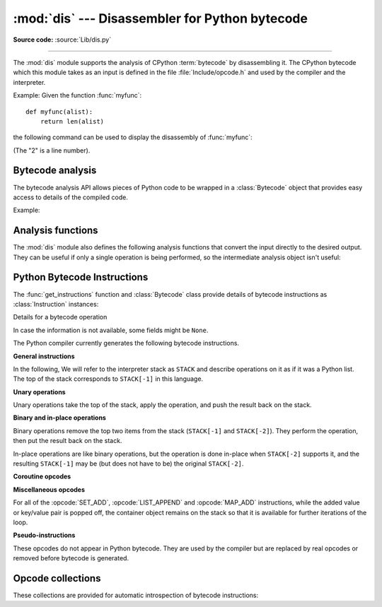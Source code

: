 :mod:`dis` --- Disassembler for Python bytecode
===============================================

.. module:: dis
   :synopsis: Disassembler for Python bytecode.

**Source code:** :source:`Lib/dis.py`

.. testsetup::

   import dis
   def myfunc(alist):
       return len(alist)

--------------

The :mod:`dis` module supports the analysis of CPython :term:`bytecode` by
disassembling it. The CPython bytecode which this module takes as an input is
defined in the file :file:`Include/opcode.h` and used by the compiler and the
interpreter.

.. impl-detail::

   Bytecode is an implementation detail of the CPython interpreter.  No
   guarantees are made that bytecode will not be added, removed, or changed
   between versions of Python.  Use of this module should not be considered to
   work across Python VMs or Python releases.

   .. versionchanged:: 3.6
      Use 2 bytes for each instruction. Previously the number of bytes varied
      by instruction.

   .. versionchanged:: 3.10
      The argument of jump, exception handling and loop instructions is now
      the instruction offset rather than the byte offset.

   .. versionchanged:: 3.11
      Some instructions are accompanied by one or more inline cache entries,
      which take the form of :opcode:`CACHE` instructions. These instructions
      are hidden by default, but can be shown by passing ``show_caches=True`` to
      any :mod:`dis` utility. Furthermore, the interpreter now adapts the
      bytecode to specialize it for different runtime conditions. The
      adaptive bytecode can be shown by passing ``adaptive=True``.


Example: Given the function :func:`myfunc`::

   def myfunc(alist):
       return len(alist)

the following command can be used to display the disassembly of
:func:`myfunc`:

.. doctest::

   >>> dis.dis(myfunc)
     2           0 RESUME                   0
   <BLANKLINE>
     3           2 LOAD_GLOBAL              1 (NULL + len)
                12 LOAD_FAST                0 (alist)
                14 CALL                     1
                22 RETURN_VALUE

(The "2" is a line number).

Bytecode analysis
-----------------

.. versionadded:: 3.4

The bytecode analysis API allows pieces of Python code to be wrapped in a
:class:`Bytecode` object that provides easy access to details of the compiled
code.

.. class:: Bytecode(x, *, first_line=None, current_offset=None,\
                    show_caches=False, adaptive=False)

   Analyse the bytecode corresponding to a function, generator, asynchronous
   generator, coroutine, method, string of source code, or a code object (as
   returned by :func:`compile`).

   This is a convenience wrapper around many of the functions listed below, most
   notably :func:`get_instructions`, as iterating over a :class:`Bytecode`
   instance yields the bytecode operations as :class:`Instruction` instances.

   If *first_line* is not ``None``, it indicates the line number that should be
   reported for the first source line in the disassembled code.  Otherwise, the
   source line information (if any) is taken directly from the disassembled code
   object.

   If *current_offset* is not ``None``, it refers to an instruction offset in the
   disassembled code. Setting this means :meth:`.dis` will display a "current
   instruction" marker against the specified opcode.

   If *show_caches* is ``True``, :meth:`.dis` will display inline cache
   entries used by the interpreter to specialize the bytecode.

   If *adaptive* is ``True``, :meth:`.dis` will display specialized bytecode
   that may be different from the original bytecode.

   .. classmethod:: from_traceback(tb, *, show_caches=False)

      Construct a :class:`Bytecode` instance from the given traceback, setting
      *current_offset* to the instruction responsible for the exception.

   .. data:: codeobj

      The compiled code object.

   .. data:: first_line

      The first source line of the code object (if available)

   .. method:: dis()

      Return a formatted view of the bytecode operations (the same as printed by
      :func:`dis.dis`, but returned as a multi-line string).

   .. method:: info()

      Return a formatted multi-line string with detailed information about the
      code object, like :func:`code_info`.

   .. versionchanged:: 3.7
      This can now handle coroutine and asynchronous generator objects.

   .. versionchanged:: 3.11
      Added the *show_caches* and *adaptive* parameters.

Example:

.. doctest::

    >>> bytecode = dis.Bytecode(myfunc)
    >>> for instr in bytecode:
    ...     print(instr.opname)
    ...
    RESUME
    LOAD_GLOBAL
    LOAD_FAST
    CALL
    RETURN_VALUE


Analysis functions
------------------

The :mod:`dis` module also defines the following analysis functions that convert
the input directly to the desired output. They can be useful if only a single
operation is being performed, so the intermediate analysis object isn't useful:

.. function:: code_info(x)

   Return a formatted multi-line string with detailed code object information
   for the supplied function, generator, asynchronous generator, coroutine,
   method, source code string or code object.

   Note that the exact contents of code info strings are highly implementation
   dependent and they may change arbitrarily across Python VMs or Python
   releases.

   .. versionadded:: 3.2

   .. versionchanged:: 3.7
      This can now handle coroutine and asynchronous generator objects.


.. function:: show_code(x, *, file=None)

   Print detailed code object information for the supplied function, method,
   source code string or code object to *file* (or ``sys.stdout`` if *file*
   is not specified).

   This is a convenient shorthand for ``print(code_info(x), file=file)``,
   intended for interactive exploration at the interpreter prompt.

   .. versionadded:: 3.2

   .. versionchanged:: 3.4
      Added *file* parameter.


.. function:: dis(x=None, *, file=None, depth=None, show_caches=False, adaptive=False)

   Disassemble the *x* object.  *x* can denote either a module, a class, a
   method, a function, a generator, an asynchronous generator, a coroutine,
   a code object, a string of source code or a byte sequence of raw bytecode.
   For a module, it disassembles all functions. For a class, it disassembles
   all methods (including class and static methods). For a code object or
   sequence of raw bytecode, it prints one line per bytecode instruction.
   It also recursively disassembles nested code objects. These can include
   generator expressions, nested functions, the bodies of nested classes,
   and the code objects used for :ref:`annotation scopes <annotation-scopes>`.
   Strings are first compiled to code objects with the :func:`compile`
   built-in function before being disassembled.  If no object is provided, this
   function disassembles the last traceback.

   The disassembly is written as text to the supplied *file* argument if
   provided and to ``sys.stdout`` otherwise.

   The maximal depth of recursion is limited by *depth* unless it is ``None``.
   ``depth=0`` means no recursion.

   If *show_caches* is ``True``, this function will display inline cache
   entries used by the interpreter to specialize the bytecode.

   If *adaptive* is ``True``, this function will display specialized bytecode
   that may be different from the original bytecode.

   .. versionchanged:: 3.4
      Added *file* parameter.

   .. versionchanged:: 3.7
      Implemented recursive disassembling and added *depth* parameter.

   .. versionchanged:: 3.7
      This can now handle coroutine and asynchronous generator objects.

   .. versionchanged:: 3.11
      Added the *show_caches* and *adaptive* parameters.


.. function:: distb(tb=None, *, file=None, show_caches=False, adaptive=False)

   Disassemble the top-of-stack function of a traceback, using the last
   traceback if none was passed.  The instruction causing the exception is
   indicated.

   The disassembly is written as text to the supplied *file* argument if
   provided and to ``sys.stdout`` otherwise.

   .. versionchanged:: 3.4
      Added *file* parameter.

   .. versionchanged:: 3.11
      Added the *show_caches* and *adaptive* parameters.


.. function:: disassemble(code, lasti=-1, *, file=None, show_caches=False, adaptive=False)
              disco(code, lasti=-1, *, file=None, show_caches=False, adaptive=False)

   Disassemble a code object, indicating the last instruction if *lasti* was
   provided.  The output is divided in the following columns:

   #. the line number, for the first instruction of each line
   #. the current instruction, indicated as ``-->``,
   #. a labelled instruction, indicated with ``>>``,
   #. the address of the instruction,
   #. the operation code name,
   #. operation parameters, and
   #. interpretation of the parameters in parentheses.

   The parameter interpretation recognizes local and global variable names,
   constant values, branch targets, and compare operators.

   The disassembly is written as text to the supplied *file* argument if
   provided and to ``sys.stdout`` otherwise.

   .. versionchanged:: 3.4
      Added *file* parameter.

   .. versionchanged:: 3.11
      Added the *show_caches* and *adaptive* parameters.


.. function:: get_instructions(x, *, first_line=None, show_caches=False, adaptive=False)

   Return an iterator over the instructions in the supplied function, method,
   source code string or code object.

   The iterator generates a series of :class:`Instruction` named tuples giving
   the details of each operation in the supplied code.

   If *first_line* is not ``None``, it indicates the line number that should be
   reported for the first source line in the disassembled code.  Otherwise, the
   source line information (if any) is taken directly from the disassembled code
   object.

   The *show_caches* and *adaptive* parameters work as they do in :func:`dis`.

   .. versionadded:: 3.4

   .. versionchanged:: 3.11
      Added the *show_caches* and *adaptive* parameters.


.. function:: findlinestarts(code)

   This generator function uses the ``co_lines`` method
   of the code object *code* to find the offsets which are starts of
   lines in the source code.  They are generated as ``(offset, lineno)`` pairs.

   .. versionchanged:: 3.6
      Line numbers can be decreasing. Before, they were always increasing.

   .. versionchanged:: 3.10
      The :pep:`626` ``co_lines`` method is used instead of the ``co_firstlineno``
      and ``co_lnotab`` attributes of the code object.


.. function:: findlabels(code)

   Detect all offsets in the raw compiled bytecode string *code* which are jump targets, and
   return a list of these offsets.


.. function:: stack_effect(opcode, oparg=None, *, jump=None)

   Compute the stack effect of *opcode* with argument *oparg*.

   If the code has a jump target and *jump* is ``True``, :func:`~stack_effect`
   will return the stack effect of jumping.  If *jump* is ``False``,
   it will return the stack effect of not jumping. And if *jump* is
   ``None`` (default), it will return the maximal stack effect of both cases.

   .. versionadded:: 3.4

   .. versionchanged:: 3.8
      Added *jump* parameter.

   .. versionchanged:: 3.13
      If ``oparg`` is omitted (or ``None``), the stack effect is now returned
      for ``oparg=0``. Previously this was an error for opcodes that use their
      arg. It is also no longer an error to pass an integer ``oparg`` when
      the ``opcode`` does not use it; the ``oparg`` in this case is ignored.


.. _bytecodes:

Python Bytecode Instructions
----------------------------

The :func:`get_instructions` function and :class:`Bytecode` class provide
details of bytecode instructions as :class:`Instruction` instances:

.. class:: Instruction

   Details for a bytecode operation

   .. data:: opcode

      numeric code for operation, corresponding to the opcode values listed
      below and the bytecode values in the :ref:`opcode_collections`.


   .. data:: opname

      human readable name for operation


   .. data:: baseopcode

      numeric code for the base operation if operation is specialized;
      otherwise equal to :data:`opcode`


   .. data:: baseopname

      human readable name for the base operation if operation is specialized;
      otherwise equal to :data:`opname`


   .. data:: arg

      numeric argument to operation (if any), otherwise ``None``

   .. data:: oparg

      alias for :data:`arg`

   .. data:: argval

      resolved arg value (if any), otherwise ``None``


   .. data:: argrepr

      human readable description of operation argument (if any),
      otherwise an empty string.


   .. data:: offset

      start index of operation within bytecode sequence


   .. data:: start_offset

      start index of operation within bytecode sequence, including prefixed
      ``EXTENDED_ARG`` operations if present; otherwise equal to :data:`offset`


   .. data:: cache_offset

      start index of the cache entries following the operation


   .. data:: end_offset

      end index of the cache entries following the operation


   .. data:: starts_line

      line started by this opcode (if any), otherwise ``None``


   .. data:: is_jump_target

      ``True`` if other code jumps to here, otherwise ``False``


   .. data:: jump_target

      bytecode index of the jump target if this is a jump operation,
      otherwise ``None``


   .. data:: positions

      :class:`dis.Positions` object holding the
      start and end locations that are covered by this instruction.

   .. versionadded:: 3.4

   .. versionchanged:: 3.11

      Field ``positions`` is added.

   .. versionchanged:: 3.13

      Added fields ``start_offset``, ``cache_offset``, ``end_offset``,
      ``baseopname``, ``baseopcode``, ``jump_target`` and ``oparg``.


.. class:: Positions

   In case the information is not available, some fields might be ``None``.

   .. data:: lineno
   .. data:: end_lineno
   .. data:: col_offset
   .. data:: end_col_offset

   .. versionadded:: 3.11


The Python compiler currently generates the following bytecode instructions.


**General instructions**

In the following, We will refer to the interpreter stack as ``STACK`` and describe
operations on it as if it was a Python list. The top of the stack corresponds to
``STACK[-1]`` in this language.

.. opcode:: NOP

   Do nothing code.  Used as a placeholder by the bytecode optimizer, and to
   generate line tracing events.


.. opcode:: POP_TOP

   Removes the top-of-stack item::

      STACK.pop()


.. opcode:: END_FOR

   Removes the top two values from the stack.
   Equivalent to ``POP_TOP``; ``POP_TOP``.
   Used to clean up at the end of loops, hence the name.

   .. versionadded:: 3.12


.. opcode:: COPY (i)

   Push the i-th item to the top of the stack without removing it from its original
   location::

      assert i > 0
      STACK.append(STACK[-i])

   .. versionadded:: 3.11


.. opcode:: SWAP (i)

   Swap the top of the stack with the i-th element::

      STACK[-i], STACK[-1] = stack[-1], STACK[-i]

   .. versionadded:: 3.11


.. opcode:: CACHE

   Rather than being an actual instruction, this opcode is used to mark extra
   space for the interpreter to cache useful data directly in the bytecode
   itself. It is automatically hidden by all ``dis`` utilities, but can be
   viewed with ``show_caches=True``.

   Logically, this space is part of the preceding instruction. Many opcodes
   expect to be followed by an exact number of caches, and will instruct the
   interpreter to skip over them at runtime.

   Populated caches can look like arbitrary instructions, so great care should
   be taken when reading or modifying raw, adaptive bytecode containing
   quickened data.

   .. versionadded:: 3.11


**Unary operations**

Unary operations take the top of the stack, apply the operation, and push the
result back on the stack.


.. opcode:: UNARY_NEGATIVE

   Implements ``STACK[-1] = -STACK[-1]``.


.. opcode:: UNARY_NOT

   Implements ``STACK[-1] = not STACK[-1]``.

   .. versionchanged:: 3.13
      This instruction now requires an exact :class:`bool` operand.


.. opcode:: UNARY_INVERT

   Implements ``STACK[-1] = ~STACK[-1]``.


.. opcode:: GET_ITER

   Implements ``STACK[-1] = iter(STACK[-1])``.


.. opcode:: GET_YIELD_FROM_ITER

   If ``STACK[-1]`` is a :term:`generator iterator` or :term:`coroutine` object
   it is left as is.  Otherwise, implements ``STACK[-1] = iter(STACK[-1])``.

   .. versionadded:: 3.5


.. opcode:: TO_BOOL

   Implements ``STACK[-1] = bool(STACK[-1])``.

   .. versionadded:: 3.13


**Binary and in-place operations**

Binary operations remove the top two items from the stack (``STACK[-1]`` and
``STACK[-2]``). They perform the operation, then put the result back on the stack.

In-place operations are like binary operations, but the operation is done in-place
when ``STACK[-2]`` supports it, and the resulting ``STACK[-1]`` may be (but does
not have to be) the original ``STACK[-2]``.


.. opcode:: BINARY_OP (op)

   Implements the binary and in-place operators (depending on the value of
   *op*)::

      rhs = STACK.pop()
      lhs = STACK.pop()
      STACK.append(lhs op rhs)

   .. versionadded:: 3.11


.. opcode:: BINARY_SUBSCR

   Implements::

      key = STACK.pop()
      container = STACK.pop()
      STACK.append(container[index])


.. opcode:: STORE_SUBSCR

   Implements::

      key = STACK.pop()
      container = STACK.pop()
      value = STACK.pop()
      container[key] = value


.. opcode:: DELETE_SUBSCR

   Implements::

      key = STACK.pop()
      container = STACK.pop()
      del container[key]

.. opcode:: BINARY_SLICE

   Implements::

      end = STACK.pop()
      start = STACK.pop()
      container = STACK.pop()
      STACK.append(container[start:end])

   .. versionadded:: 3.12


.. opcode:: STORE_SLICE

   Implements::

      end = STACK.pop()
      start = STACK.pop()
      container = STACK.pop()
      values = STACK.pop()
      container[start:end] = value

   .. versionadded:: 3.12


**Coroutine opcodes**

.. opcode:: GET_AWAITABLE (where)

   Implements ``STACK[-1] = get_awaitable(STACK[-1])``, where ``get_awaitable(o)``
   returns ``o`` if ``o`` is a coroutine object or a generator object with
   the :data:`~inspect.CO_ITERABLE_COROUTINE` flag, or resolves
   ``o.__await__``.

    If the ``where`` operand is nonzero, it indicates where the instruction
    occurs:

    * ``1``: After a call to ``__aenter__``
    * ``2``: After a call to ``__aexit__``

   .. versionadded:: 3.5

   .. versionchanged:: 3.11
      Previously, this instruction did not have an oparg.


.. opcode:: GET_AITER

   Implements ``STACK[-1] = STACK[-1].__aiter__()``.

   .. versionadded:: 3.5
   .. versionchanged:: 3.7
      Returning awaitable objects from ``__aiter__`` is no longer
      supported.


.. opcode:: GET_ANEXT

   Implement ``STACK.append(get_awaitable(STACK[-1].__anext__()))`` to the stack.
   See ``GET_AWAITABLE`` for details about ``get_awaitable``.

   .. versionadded:: 3.5


.. opcode:: END_ASYNC_FOR

   Terminates an :keyword:`async for` loop.  Handles an exception raised
   when awaiting a next item. The stack contains the async iterable in
   ``STACK[-2]`` and the raised exception in ``STACK[-1]``. Both are popped.
   If the exception is not :exc:`StopAsyncIteration`, it is re-raised.

   .. versionadded:: 3.8

   .. versionchanged:: 3.11
      Exception representation on the stack now consist of one, not three, items.


.. opcode:: CLEANUP_THROW

   Handles an exception raised during a :meth:`~generator.throw` or
   :meth:`~generator.close` call through the current frame.  If ``STACK[-1]`` is an
   instance of :exc:`StopIteration`, pop three values from the stack and push
   its ``value`` member.  Otherwise, re-raise ``STACK[-1]``.

   .. versionadded:: 3.12


.. opcode:: BEFORE_ASYNC_WITH

   Resolves ``__aenter__`` and ``__aexit__`` from ``STACK[-1]``.
   Pushes ``__aexit__`` and result of ``__aenter__()`` to the stack::

      STACK.extend((__aexit__, __aenter__())

   .. versionadded:: 3.5



**Miscellaneous opcodes**

.. opcode:: SET_ADD (i)

   Implements::

      item = STACK.pop()
      set.add(STACK[-i], item)

   Used to implement set comprehensions.


.. opcode:: LIST_APPEND (i)

   Implements::

      item = STACK.pop()
      list.append(STACK[-i], item)

   Used to implement list comprehensions.


.. opcode:: MAP_ADD (i)

   Implements::

      value = STACK.pop()
      key = STACK.pop()
      dict.__setitem__(STACK[-i], key, value)

   Used to implement dict comprehensions.

   .. versionadded:: 3.1
   .. versionchanged:: 3.8
      Map value is ``STACK[-1]`` and map key is ``STACK[-2]``. Before, those
      were reversed.

For all of the :opcode:`SET_ADD`, :opcode:`LIST_APPEND` and :opcode:`MAP_ADD`
instructions, while the added value or key/value pair is popped off, the
container object remains on the stack so that it is available for further
iterations of the loop.


.. opcode:: RETURN_VALUE

   Returns with ``STACK[-1]`` to the caller of the function.


.. opcode:: RETURN_CONST (consti)

   Returns with ``co_consts[consti]`` to the caller of the function.

   .. versionadded:: 3.12


.. opcode:: YIELD_VALUE

   Yields ``STACK.pop()`` from a :term:`generator`.

   .. versionchanged:: 3.11
      oparg set to be the stack depth.

   .. versionchanged:: 3.12
      oparg set to be the exception block depth, for efficient closing of generators.


.. opcode:: SETUP_ANNOTATIONS

   Checks whether ``__annotations__`` is defined in ``locals()``, if not it is
   set up to an empty ``dict``. This opcode is only emitted if a class
   or module body contains :term:`variable annotations <variable annotation>`
   statically.

   .. versionadded:: 3.6


.. opcode:: POP_EXCEPT

   Pops a value from the stack, which is used to restore the exception state.

   .. versionchanged:: 3.11
      Exception representation on the stack now consist of one, not three, items.

.. opcode:: RERAISE

   Re-raises the exception currently on top of the stack. If oparg is non-zero,
   pops an additional value from the stack which is used to set ``f_lasti``
   of the current frame.

   .. versionadded:: 3.9

   .. versionchanged:: 3.11
      Exception representation on the stack now consist of one, not three, items.

.. opcode:: PUSH_EXC_INFO

   Pops a value from the stack. Pushes the current exception to the top of the stack.
   Pushes the value originally popped back to the stack.
   Used in exception handlers.

   .. versionadded:: 3.11

.. opcode:: CHECK_EXC_MATCH

   Performs exception matching for ``except``. Tests whether the ``STACK[-2]``
   is an exception matching ``STACK[-1]``. Pops ``STACK[-1]`` and pushes the boolean
   result of the test.

   .. versionadded:: 3.11

.. opcode:: CHECK_EG_MATCH

   Performs exception matching for ``except*``. Applies ``split(STACK[-1])`` on
   the exception group representing ``STACK[-2]``.

   In case of a match, pops two items from the stack and pushes the
   non-matching subgroup (``None`` in case of full match) followed by the
   matching subgroup. When there is no match, pops one item (the match
   type) and pushes ``None``.

   .. versionadded:: 3.11

.. opcode:: WITH_EXCEPT_START

   Calls the function in position 4 on the stack with arguments (type, val, tb)
   representing the exception at the top of the stack.
   Used to implement the call ``context_manager.__exit__(*exc_info())`` when an exception
   has occurred in a :keyword:`with` statement.

   .. versionadded:: 3.9

   .. versionchanged:: 3.11
      The ``__exit__`` function is in position 4 of the stack rather than 7.
      Exception representation on the stack now consist of one, not three, items.


.. opcode:: LOAD_ASSERTION_ERROR

   Pushes :exc:`AssertionError` onto the stack.  Used by the :keyword:`assert`
   statement.

   .. versionadded:: 3.9


.. opcode:: LOAD_BUILD_CLASS

   Pushes :func:`builtins.__build_class__` onto the stack.  It is later called
   to construct a class.


.. opcode:: BEFORE_WITH

   This opcode performs several operations before a with block starts.  First,
   it loads :meth:`~object.__exit__` from the context manager and pushes it onto
   the stack for later use by :opcode:`WITH_EXCEPT_START`.  Then,
   :meth:`~object.__enter__` is called. Finally, the result of calling the
   ``__enter__()`` method is pushed onto the stack.

   .. versionadded:: 3.11


.. opcode:: GET_LEN

   Perform ``STACK.append(len(STACK[-1]))``.

   .. versionadded:: 3.10


.. opcode:: MATCH_MAPPING

   If ``STACK[-1]`` is an instance of :class:`collections.abc.Mapping` (or, more
   technically: if it has the :c:macro:`Py_TPFLAGS_MAPPING` flag set in its
   :c:member:`~PyTypeObject.tp_flags`), push ``True`` onto the stack.  Otherwise,
   push ``False``.

   .. versionadded:: 3.10


.. opcode:: MATCH_SEQUENCE

   If ``STACK[-1]`` is an instance of :class:`collections.abc.Sequence` and is *not* an instance
   of :class:`str`/:class:`bytes`/:class:`bytearray` (or, more technically: if it has
   the :c:macro:`Py_TPFLAGS_SEQUENCE` flag set in its :c:member:`~PyTypeObject.tp_flags`),
   push ``True`` onto the stack.  Otherwise, push ``False``.

   .. versionadded:: 3.10


.. opcode:: MATCH_KEYS

   ``STACK[-1]`` is a tuple of mapping keys, and ``STACK[-2]`` is the match subject.
   If ``STACK[-2]`` contains all of the keys in ``STACK[-1]``, push a :class:`tuple`
   containing the corresponding values. Otherwise, push ``None``.

   .. versionadded:: 3.10

   .. versionchanged:: 3.11
      Previously, this instruction also pushed a boolean value indicating
      success (``True``) or failure (``False``).


.. opcode:: STORE_NAME (namei)

   Implements ``name = STACK.pop()``. *namei* is the index of *name* in the attribute
   :attr:`co_names` of the code object. The compiler tries to use
   :opcode:`STORE_FAST` or :opcode:`STORE_GLOBAL` if possible.


.. opcode:: DELETE_NAME (namei)

   Implements ``del name``, where *namei* is the index into :attr:`co_names`
   attribute of the code object.


.. opcode:: UNPACK_SEQUENCE (count)

   Unpacks ``STACK[-1]`` into *count* individual values, which are put onto the stack
   right-to-left::

      assert(len(STACK[-1]) == count)
      STACK.extend(STACK.pop()[:-count-1:-1])


.. opcode:: UNPACK_EX (counts)

   Implements assignment with a starred target: Unpacks an iterable in ``STACK[-1]``
   into individual values, where the total number of values can be smaller than the
   number of items in the iterable: one of the new values will be a list of all
   leftover items.

   The number of values before and after the list value is limited to 255.

   The number of values before the list value is encoded in the argument of the
   opcode. The number of values after the list if any is encoded using an
   ``EXTENDED_ARG``. As a consequence, the argument can be seen as a two bytes values
   where the low byte of *counts* is the number of values before the list value, the
   high byte of *counts* the number of values after it.

   The extracted values are put onto the stack right-to-left, i.e. ``a, *b, c = d``
   will be stored after execution as ``STACK.extend((a, b, c))``.


.. opcode:: STORE_ATTR (namei)

   Implements::

      obj = STACK.pop()
      value = STACK.pop()
      obj.name = value

   where *namei* is the index of name in :attr:`co_names`.

.. opcode:: DELETE_ATTR (namei)

   Implements::

      obj = STACK.pop()
      del obj.name

   where *namei* is the index of name into :attr:`co_names`.


.. opcode:: STORE_GLOBAL (namei)

   Works as :opcode:`STORE_NAME`, but stores the name as a global.


.. opcode:: DELETE_GLOBAL (namei)

   Works as :opcode:`DELETE_NAME`, but deletes a global name.


.. opcode:: LOAD_CONST (consti)

   Pushes ``co_consts[consti]`` onto the stack.


.. opcode:: LOAD_NAME (namei)

   Pushes the value associated with ``co_names[namei]`` onto the stack.
   The name is looked up within the locals, then the globals, then the builtins.


.. opcode:: LOAD_LOCALS

   Pushes a reference to the locals dictionary onto the stack.  This is used
   to prepare namespace dictionaries for :opcode:`LOAD_FROM_DICT_OR_DEREF`
   and :opcode:`LOAD_FROM_DICT_OR_GLOBALS`.

   .. versionadded:: 3.12


.. opcode:: LOAD_FROM_DICT_OR_GLOBALS (i)

   Pops a mapping off the stack and looks up the value for ``co_names[namei]``.
   If the name is not found there, looks it up in the globals and then the builtins,
   similar to :opcode:`LOAD_GLOBAL`.
   This is used for loading global variables in
   :ref:`annotation scopes <annotation-scopes>` within class bodies.

   .. versionadded:: 3.12


.. opcode:: BUILD_TUPLE (count)

   Creates a tuple consuming *count* items from the stack, and pushes the
   resulting tuple onto the stack.::

      assert count > 0
      STACK, values = STACK[:-count], STACK[-count:]
      STACK.append(tuple(values))


.. opcode:: BUILD_LIST (count)

   Works as :opcode:`BUILD_TUPLE`, but creates a list.


.. opcode:: BUILD_SET (count)

   Works as :opcode:`BUILD_TUPLE`, but creates a set.


.. opcode:: BUILD_MAP (count)

   Pushes a new dictionary object onto the stack.  Pops ``2 * count`` items
   so that the dictionary holds *count* entries:
   ``{..., STACK[-4]: STACK[-3], STACK[-2]: STACK[-1]}``.

   .. versionchanged:: 3.5
      The dictionary is created from stack items instead of creating an
      empty dictionary pre-sized to hold *count* items.


.. opcode:: BUILD_CONST_KEY_MAP (count)

   The version of :opcode:`BUILD_MAP` specialized for constant keys. Pops the
   top element on the stack which contains a tuple of keys, then starting from
   ``STACK[-2]``, pops *count* values to form values in the built dictionary.

   .. versionadded:: 3.6


.. opcode:: BUILD_STRING (count)

   Concatenates *count* strings from the stack and pushes the resulting string
   onto the stack.

   .. versionadded:: 3.6


.. opcode:: LIST_EXTEND (i)

   Implements::

      seq = STACK.pop()
      list.extend(STACK[-i], seq)

   Used to build lists.

   .. versionadded:: 3.9


.. opcode:: SET_UPDATE (i)

   Implements::

      seq = STACK.pop()
      set.update(STACK[-i], seq)

   Used to build sets.

   .. versionadded:: 3.9


.. opcode:: DICT_UPDATE (i)

   Implements::

      map = STACK.pop()
      dict.update(STACK[-i], map)

   Used to build dicts.

   .. versionadded:: 3.9


.. opcode:: DICT_MERGE (i)

   Like :opcode:`DICT_UPDATE` but raises an exception for duplicate keys.

   .. versionadded:: 3.9


.. opcode:: LOAD_ATTR (namei)

   If the low bit of ``namei`` is not set, this replaces ``STACK[-1]`` with
   ``getattr(STACK[-1], co_names[namei>>1])``.

   If the low bit of ``namei`` is set, this will attempt to load a method named
   ``co_names[namei>>1]`` from the ``STACK[-1]`` object. ``STACK[-1]`` is popped.
   This bytecode distinguishes two cases: if ``STACK[-1]`` has a method with the
   correct name, the bytecode pushes the unbound method and ``STACK[-1]``.
   ``STACK[-1]`` will be used as the first argument (``self``) by :opcode:`CALL`
   when calling the unbound method. Otherwise, ``NULL`` and the object returned by
   the attribute lookup are pushed.

   .. versionchanged:: 3.12
      If the low bit of ``namei`` is set, then a ``NULL`` or ``self`` is
      pushed to the stack before the attribute or unbound method respectively.


.. opcode:: LOAD_SUPER_ATTR (namei)

   This opcode implements :func:`super` (e.g. ``super().method()`` and
   ``super().attr``). It works the same as :opcode:`LOAD_ATTR`, except that
   ``namei`` is shifted left by 2 bits instead of 1, and instead of expecting a
   single receiver on the stack, it expects three objects (from top of stack
   down): ``self`` (the first argument to the current method), ``cls`` (the
   class within which the current method was defined), and the global ``super``.

   The low bit of ``namei`` signals to attempt a method load, as with
   :opcode:`LOAD_ATTR`.

   The second-low bit of ``namei``, if set, means that this was a two-argument
   call to :func:`super` (unset means zero-argument).

   .. versionadded:: 3.12


.. opcode:: COMPARE_OP (opname)

   Performs a Boolean operation.  The operation name can be found in
   ``cmp_op[opname >> 5]``. If the fifth-lowest bit of ``opname`` is set
   (``opname & 16``), the result should be coerced to ``bool``.

   .. versionchanged:: 3.13
      The fifth-lowest bit of the oparg now indicates a forced conversion to
      :class:`bool`.


.. opcode:: IS_OP (invert)

   Performs ``is`` comparison, or ``is not`` if ``invert`` is 1.

   .. versionadded:: 3.9


.. opcode:: CONTAINS_OP (invert)

   Performs ``in`` comparison, or ``not in`` if ``invert`` is 1.

   .. versionadded:: 3.9


.. opcode:: IMPORT_NAME (namei)

   Imports the module ``co_names[namei]``.  ``STACK[-1]`` and ``STACK[-2]`` are
   popped and provide the *fromlist* and *level* arguments of :func:`__import__`.
   The module object is pushed onto the stack.  The current namespace is not affected: for a proper import statement, a subsequent :opcode:`STORE_FAST` instruction
   modifies the namespace.


.. opcode:: IMPORT_FROM (namei)

   Loads the attribute ``co_names[namei]`` from the module found in ``STACK[-1]``.
   The resulting object is pushed onto the stack, to be subsequently stored by a
   :opcode:`STORE_FAST` instruction.


.. opcode:: JUMP_FORWARD (delta)

   Increments bytecode counter by *delta*.


.. opcode:: JUMP_BACKWARD (delta)

   Decrements bytecode counter by *delta*. Checks for interrupts.

   .. versionadded:: 3.11


.. opcode:: JUMP_BACKWARD_NO_INTERRUPT (delta)

   Decrements bytecode counter by *delta*. Does not check for interrupts.

   .. versionadded:: 3.11


.. opcode:: POP_JUMP_IF_TRUE (delta)

   If ``STACK[-1]`` is true, increments the bytecode counter by *delta*.
   ``STACK[-1]`` is popped.

   .. versionchanged:: 3.11
      The oparg is now a relative delta rather than an absolute target.
      This opcode is a pseudo-instruction, replaced in final bytecode by
      the directed versions (forward/backward).

   .. versionchanged:: 3.12
      This is no longer a pseudo-instruction.

   .. versionchanged:: 3.13
      This instruction now requires an exact :class:`bool` operand.

.. opcode:: POP_JUMP_IF_FALSE (delta)

   If ``STACK[-1]`` is false, increments the bytecode counter by *delta*.
   ``STACK[-1]`` is popped.

   .. versionchanged:: 3.11
      The oparg is now a relative delta rather than an absolute target.
      This opcode is a pseudo-instruction, replaced in final bytecode by
      the directed versions (forward/backward).

   .. versionchanged:: 3.12
      This is no longer a pseudo-instruction.

   .. versionchanged:: 3.13
      This instruction now requires an exact :class:`bool` operand.

.. opcode:: POP_JUMP_IF_NOT_NONE (delta)

   If ``STACK[-1]`` is not ``None``, increments the bytecode counter by *delta*.
   ``STACK[-1]`` is popped.

   This opcode is a pseudo-instruction, replaced in final bytecode by
   the directed versions (forward/backward).

   .. versionadded:: 3.11

   .. versionchanged:: 3.12
      This is no longer a pseudo-instruction.


.. opcode:: POP_JUMP_IF_NONE (delta)

   If ``STACK[-1]`` is ``None``, increments the bytecode counter by *delta*.
   ``STACK[-1]`` is popped.

   This opcode is a pseudo-instruction, replaced in final bytecode by
   the directed versions (forward/backward).

   .. versionadded:: 3.11

   .. versionchanged:: 3.12
      This is no longer a pseudo-instruction.

.. opcode:: FOR_ITER (delta)

   ``STACK[-1]`` is an :term:`iterator`.  Call its :meth:`~iterator.__next__` method.
   If this yields a new value, push it on the stack (leaving the iterator below
   it).  If the iterator indicates it is exhausted then the byte code counter is
   incremented by *delta*.

   .. versionchanged:: 3.12
      Up until 3.11 the iterator was popped when it was exhausted.

.. opcode:: LOAD_GLOBAL (namei)

   Loads the global named ``co_names[namei>>1]`` onto the stack.

   .. versionchanged:: 3.11
      If the low bit of ``namei`` is set, then a ``NULL`` is pushed to the
      stack before the global variable.

.. opcode:: LOAD_FAST (var_num)

   Pushes a reference to the local ``co_varnames[var_num]`` onto the stack.

   .. versionchanged:: 3.12
      This opcode is now only used in situations where the local variable is
      guaranteed to be initialized. It cannot raise :exc:`UnboundLocalError`.

.. opcode:: LOAD_FAST_CHECK (var_num)

   Pushes a reference to the local ``co_varnames[var_num]`` onto the stack,
   raising an :exc:`UnboundLocalError` if the local variable has not been
   initialized.

   .. versionadded:: 3.12

.. opcode:: LOAD_FAST_AND_CLEAR (var_num)

   Pushes a reference to the local ``co_varnames[var_num]`` onto the stack (or
   pushes ``NULL`` onto the stack if the local variable has not been
   initialized) and sets ``co_varnames[var_num]`` to ``NULL``.

   .. versionadded:: 3.12

.. opcode:: STORE_FAST (var_num)

   Stores ``STACK.pop()`` into the local ``co_varnames[var_num]``.


.. opcode:: DELETE_FAST (var_num)

   Deletes local ``co_varnames[var_num]``.


.. opcode:: MAKE_CELL (i)

   Creates a new cell in slot ``i``.  If that slot is nonempty then
   that value is stored into the new cell.

   .. versionadded:: 3.11


.. opcode:: LOAD_DEREF (i)

   Loads the cell contained in slot ``i`` of the "fast locals" storage.
   Pushes a reference to the object the cell contains on the stack.

   .. versionchanged:: 3.11
      ``i`` is no longer offset by the length of ``co_varnames``.


.. opcode:: LOAD_FROM_DICT_OR_DEREF (i)

   Pops a mapping off the stack and looks up the name associated with
   slot ``i`` of the "fast locals" storage in this mapping.
   If the name is not found there, loads it from the cell contained in
   slot ``i``, similar to :opcode:`LOAD_DEREF`. This is used for loading
   free variables in class bodies (which previously used
   :opcode:`!LOAD_CLASSDEREF`) and in
   :ref:`annotation scopes <annotation-scopes>` within class bodies.

   .. versionadded:: 3.12


.. opcode:: STORE_DEREF (i)

   Stores ``STACK.pop()`` into the cell contained in slot ``i`` of the "fast locals"
   storage.

   .. versionchanged:: 3.11
      ``i`` is no longer offset by the length of ``co_varnames``.


.. opcode:: DELETE_DEREF (i)

   Empties the cell contained in slot ``i`` of the "fast locals" storage.
   Used by the :keyword:`del` statement.

   .. versionadded:: 3.2

   .. versionchanged:: 3.11
      ``i`` is no longer offset by the length of ``co_varnames``.


.. opcode:: COPY_FREE_VARS (n)

   Copies the ``n`` free variables from the closure into the frame.
   Removes the need for special code on the caller's side when calling
   closures.

   .. versionadded:: 3.11


.. opcode:: RAISE_VARARGS (argc)

   Raises an exception using one of the 3 forms of the ``raise`` statement,
   depending on the value of *argc*:

   * 0: ``raise`` (re-raise previous exception)
   * 1: ``raise STACK[-1]`` (raise exception instance or type at ``STACK[-1]``)
   * 2: ``raise STACK[-2] from STACK[-1]`` (raise exception instance or type at
     ``STACK[-2]`` with ``__cause__`` set to ``STACK[-1]``)


.. opcode:: CALL (argc)

   Calls a callable object with the number of arguments specified by ``argc``,
   including the named arguments specified by the preceding
   :opcode:`KW_NAMES`, if any.
   On the stack are (in ascending order), either:

   * NULL
   * The callable
   * The positional arguments
   * The named arguments

   or:

   * The callable
   * ``self``
   * The remaining positional arguments
   * The named arguments

   ``argc`` is the total of the positional and named arguments, excluding
   ``self`` when a ``NULL`` is not present.

   ``CALL`` pops all arguments and the callable object off the stack,
   calls the callable object with those arguments, and pushes the return value
   returned by the callable object.

   .. versionadded:: 3.11


.. opcode:: CALL_FUNCTION_EX (flags)

   Calls a callable object with variable set of positional and keyword
   arguments.  If the lowest bit of *flags* is set, the top of the stack
   contains a mapping object containing additional keyword arguments.
   Before the callable is called, the mapping object and iterable object
   are each "unpacked" and their contents passed in as keyword and
   positional arguments respectively.
   ``CALL_FUNCTION_EX`` pops all arguments and the callable object off the stack,
   calls the callable object with those arguments, and pushes the return value
   returned by the callable object.

   .. versionadded:: 3.6


.. opcode:: PUSH_NULL

   Pushes a ``NULL`` to the stack.
   Used in the call sequence to match the ``NULL`` pushed by
   :opcode:`LOAD_METHOD` for non-method calls.

   .. versionadded:: 3.11


.. opcode:: KW_NAMES (consti)

   Prefixes :opcode:`CALL`.
   Stores a reference to ``co_consts[consti]`` into an internal variable
   for use by :opcode:`CALL`. ``co_consts[consti]`` must be a tuple of strings.

   .. versionadded:: 3.11


.. opcode:: MAKE_FUNCTION

   Pushes a new function object on the stack built from the code object at ``STACK[1]``.

   .. versionchanged:: 3.10
      Flag value ``0x04`` is a tuple of strings instead of dictionary

   .. versionchanged:: 3.11
      Qualified name at ``STACK[-1]`` was removed.

   .. versionchanged:: 3.13
      Extra function attributes on the stack, signaled by oparg flags, were
      removed. They now use :opcode:`SET_FUNCTION_ATTRIBUTE`.


.. opcode:: SET_FUNCTION_ATTRIBUTE (flag)

   Sets an attribute on a function object. Expects the function at ``STACK[-1]``
   and the attribute value to set at ``STACK[-2]``; consumes both and leaves the
   function at ``STACK[-1]``. The flag determines which attribute to set:

   * ``0x01`` a tuple of default values for positional-only and
     positional-or-keyword parameters in positional order
   * ``0x02`` a dictionary of keyword-only parameters' default values
   * ``0x04`` a tuple of strings containing parameters' annotations
   * ``0x08`` a tuple containing cells for free variables, making a closure

   .. versionadded:: 3.13


.. opcode:: BUILD_SLICE (argc)

   .. index:: pair: built-in function; slice

   Pushes a slice object on the stack.  *argc* must be 2 or 3.  If it is 2, implements::

      end = STACK.pop()
      start = STACK.pop()
      STACK.append(slice(start, stop))

   if it is 3, implements::

      step = STACK.pop()
      end = STACK.pop()
      start = STACK.pop()
      STACK.append(slice(start, end, step))

   See the :func:`slice` built-in function for more information.


.. opcode:: EXTENDED_ARG (ext)

   Prefixes any opcode which has an argument too big to fit into the default one
   byte. *ext* holds an additional byte which act as higher bits in the argument.
   For each opcode, at most three prefixal ``EXTENDED_ARG`` are allowed, forming
   an argument from two-byte to four-byte.


.. opcode:: CONVERT_VALUE (oparg)

   Convert value to a string, depending on ``oparg``::

      value = STACK.pop()
      result = func(value)
      STACK.push(result)

   * ``oparg == 1``: call :func:`str` on *value*
   * ``oparg == 2``: call :func:`repr` on *value*
   * ``oparg == 3``: call :func:`ascii` on *value*

   Used for implementing formatted literal strings (f-strings).

   .. versionadded:: 3.13


.. opcode:: FORMAT_SIMPLE

   Formats the value on top of stack::

      value = STACK.pop()
      result = value.__format__("")
      STACK.push(result)

   Used for implementing formatted literal strings (f-strings).

   .. versionadded:: 3.13

.. opcode:: FORMAT_SPEC

   Formats the given value with the given format spec::

      spec = STACK.pop()
      value = STACK.pop()
      result = value.__format__(spec)
      STACK.push(result)

   Used for implementing formatted literal strings (f-strings).

   .. versionadded:: 3.13


.. opcode:: MATCH_CLASS (count)

   ``STACK[-1]`` is a tuple of keyword attribute names, ``STACK[-2]`` is the class
   being matched against, and ``STACK[-3]`` is the match subject.  *count* is the
   number of positional sub-patterns.

   Pop ``STACK[-1]``, ``STACK[-2]``, and ``STACK[-3]``. If ``STACK[-3]`` is an
   instance of ``STACK[-2]`` and has the positional and keyword attributes
   required by *count* and ``STACK[-1]``, push a tuple of extracted attributes.
   Otherwise, push ``None``.

   .. versionadded:: 3.10

   .. versionchanged:: 3.11
      Previously, this instruction also pushed a boolean value indicating
      success (``True``) or failure (``False``).


.. opcode:: RESUME (where)

   A no-op. Performs internal tracing, debugging and optimization checks.

   The ``where`` operand marks where the ``RESUME`` occurs:

   * ``0`` The start of a function, which is neither a generator, coroutine
     nor an async generator
   * ``1`` After a ``yield`` expression
   * ``2`` After a ``yield from`` expression
   * ``3`` After an ``await`` expression

   .. versionadded:: 3.11


.. opcode:: RETURN_GENERATOR

   Create a generator, coroutine, or async generator from the current frame.
   Used as first opcode of in code object for the above mentioned callables.
   Clear the current frame and return the newly created generator.

   .. versionadded:: 3.11


.. opcode:: SEND (delta)

   Equivalent to ``STACK[-1] = STACK[-2].send(STACK[-1])``. Used in ``yield from``
   and ``await`` statements.

   If the call raises :exc:`StopIteration`, pop both items, push the
   exception's ``value`` attribute, and increment the bytecode counter by
   *delta*.

   .. versionadded:: 3.11


.. opcode:: HAVE_ARGUMENT

   This is not really an opcode.  It identifies the dividing line between
   opcodes in the range [0,255] which don't use their argument and those
   that do (``< HAVE_ARGUMENT`` and ``>= HAVE_ARGUMENT``, respectively).

   If your application uses pseudo instructions, use the :data:`hasarg`
   collection instead.

   .. versionchanged:: 3.6
      Now every instruction has an argument, but opcodes ``< HAVE_ARGUMENT``
      ignore it. Before, only opcodes ``>= HAVE_ARGUMENT`` had an argument.

   .. versionchanged:: 3.12
      Pseudo instructions were added to the :mod:`dis` module, and for them
      it is not true that comparison with ``HAVE_ARGUMENT`` indicates whether
      they use their arg.


.. opcode:: CALL_INTRINSIC_1

   Calls an intrinsic function with one argument. Passes ``STACK[-1]`` as the
   argument and sets ``STACK[-1]`` to the result. Used to implement
   functionality that is necessary but not performance critical.

   The operand determines which intrinsic function is called:

   +-----------------------------------+-----------------------------------+
   | Operand                           | Description                       |
   +===================================+===================================+
   | ``INTRINSIC_1_INVALID``           | Not valid                         |
   +-----------------------------------+-----------------------------------+
   | ``INTRINSIC_PRINT``               | Prints the argument to standard   |
   |                                   | out. Used in the REPL.            |
   +-----------------------------------+-----------------------------------+
   | ``INTRINSIC_IMPORT_STAR``         | Performs ``import *`` for the     |
   |                                   | named module.                     |
   +-----------------------------------+-----------------------------------+
   | ``INTRINSIC_STOPITERATION_ERROR`` | Extracts the return value from a  |
   |                                   | ``StopIteration`` exception.      |
   +-----------------------------------+-----------------------------------+
   | ``INTRINSIC_ASYNC_GEN_WRAP``      | Wraps an aync generator value     |
   +-----------------------------------+-----------------------------------+
   | ``INTRINSIC_UNARY_POSITIVE``      | Performs the unary ``+``          |
   |                                   | operation                         |
   +-----------------------------------+-----------------------------------+
   | ``INTRINSIC_LIST_TO_TUPLE``       | Converts a list to a tuple        |
   +-----------------------------------+-----------------------------------+
   | ``INTRINSIC_TYPEVAR``             | Creates a :class:`typing.TypeVar` |
   +-----------------------------------+-----------------------------------+
   | ``INTRINSIC_PARAMSPEC``           | Creates a                         |
   |                                   | :class:`typing.ParamSpec`         |
   +-----------------------------------+-----------------------------------+
   | ``INTRINSIC_TYPEVARTUPLE``        | Creates a                         |
   |                                   | :class:`typing.TypeVarTuple`      |
   +-----------------------------------+-----------------------------------+
   | ``INTRINSIC_SUBSCRIPT_GENERIC``   | Returns :class:`typing.Generic`   |
   |                                   | subscripted with the argument     |
   +-----------------------------------+-----------------------------------+
   | ``INTRINSIC_TYPEALIAS``           | Creates a                         |
   |                                   | :class:`typing.TypeAliasType`;    |
   |                                   | used in the :keyword:`type`       |
   |                                   | statement. The argument is a tuple|
   |                                   | of the type alias's name,         |
   |                                   | type parameters, and value.       |
   +-----------------------------------+-----------------------------------+

   .. versionadded:: 3.12

.. opcode:: CALL_INTRINSIC_2

   Calls an intrinsic function with two arguments. Passes ``STACK[-2]``, ``STACK[-1]`` as the
   arguments and sets ``STACK[-1]`` to the result. Used to implement functionality that is
   necessary but not performance critical.

   The operand determines which intrinsic function is called:

   +----------------------------------------+-----------------------------------+
   | Operand                                | Description                       |
   +========================================+===================================+
   | ``INTRINSIC_2_INVALID``                | Not valid                         |
   +----------------------------------------+-----------------------------------+
   | ``INTRINSIC_PREP_RERAISE_STAR``        | Calculates the                    |
   |                                        | :exc:`ExceptionGroup` to raise    |
   |                                        | from a ``try-except*``.           |
   +----------------------------------------+-----------------------------------+
   | ``INTRINSIC_TYPEVAR_WITH_BOUND``       | Creates a :class:`typing.TypeVar` |
   |                                        | with a bound.                     |
   +----------------------------------------+-----------------------------------+
   | ``INTRINSIC_TYPEVAR_WITH_CONSTRAINTS`` | Creates a                         |
   |                                        | :class:`typing.TypeVar` with      |
   |                                        | constraints.                      |
   +----------------------------------------+-----------------------------------+
   | ``INTRINSIC_SET_FUNCTION_TYPE_PARAMS`` | Sets the ``__type_params__``      |
   |                                        | attribute of a function.          |
   +----------------------------------------+-----------------------------------+

   .. versionadded:: 3.12


**Pseudo-instructions**

These opcodes do not appear in Python bytecode. They are used by the compiler
but are replaced by real opcodes or removed before bytecode is generated.

.. opcode:: SETUP_FINALLY (target)

   Set up an exception handler for the following code block. If an exception
   occurs, the value stack level is restored to its current state and control
   is transferred to the exception handler at ``target``.


.. opcode:: SETUP_CLEANUP (target)

   Like ``SETUP_FINALLY``, but in case of an exception also pushes the last
   instruction (``lasti``) to the stack so that ``RERAISE`` can restore it.
   If an exception occurs, the value stack level and the last instruction on
   the frame are restored to their current state, and control is transferred
   to the exception handler at ``target``.


.. opcode:: SETUP_WITH (target)

   Like ``SETUP_CLEANUP``, but in case of an exception one more item is popped
   from the stack before control is transferred to the exception handler at
   ``target``.

   This variant is used in :keyword:`with` and :keyword:`async with`
   constructs, which push the return value of the context manager's
   :meth:`~object.__enter__` or :meth:`~object.__aenter__` to the stack.


.. opcode:: POP_BLOCK

   Marks the end of the code block associated with the last ``SETUP_FINALLY``,
   ``SETUP_CLEANUP`` or ``SETUP_WITH``.

.. opcode:: JUMP
.. opcode:: JUMP_NO_INTERRUPT

   Undirected relative jump instructions which are replaced by their
   directed (forward/backward) counterparts by the assembler.

.. opcode:: LOAD_CLOSURE (i)

   Pushes a reference to the cell contained in slot ``i`` of the "fast locals"
   storage.

   Note that ``LOAD_CLOSURE`` is replaced with ``LOAD_FAST`` in the assembler.

   .. versionchanged:: 3.13
      This opcode is now a pseudo-instruction.


.. opcode:: LOAD_METHOD

   Optimized unbound method lookup. Emitted as a ``LOAD_ATTR`` opcode
   with a flag set in the arg.


.. _opcode_collections:

Opcode collections
------------------

These collections are provided for automatic introspection of bytecode
instructions:

.. versionchanged:: 3.12
   The collections now contain pseudo instructions as well. These are
   opcodes with values ``>= MIN_PSEUDO_OPCODE``.

.. data:: opname

   Sequence of operation names, indexable using the bytecode.


.. data:: opmap

   Dictionary mapping operation names to bytecodes.


.. data:: cmp_op

   Sequence of all compare operation names.


.. data:: hasarg

   Sequence of bytecodes that use their argument.

   .. versionadded:: 3.12


.. data:: hasconst

   Sequence of bytecodes that access a constant.


.. data:: hasfree

   Sequence of bytecodes that access a free variable. 'free' in this
   context refers to names in the current scope that are referenced by inner
   scopes or names in outer scopes that are referenced from this scope.  It does
   *not* include references to global or builtin scopes.


.. data:: hasname

   Sequence of bytecodes that access an attribute by name.


.. data:: hasjump

   Sequence of bytecodes that have a jump target. All jumps
   are relative.

   .. versionadded:: 3.13

.. data:: haslocal

   Sequence of bytecodes that access a local variable.


.. data:: hascompare

   Sequence of bytecodes of Boolean operations.

.. data:: hasexc

   Sequence of bytecodes that set an exception handler.

   .. versionadded:: 3.12


.. data:: hasjrel

   Sequence of bytecodes that have a relative jump target.

   .. deprecated:: 3.13
      All jumps are now relative. Use :data:`hasjump`.


.. data:: hasjabs

   Sequence of bytecodes that have an absolute jump target.

   .. deprecated:: 3.13
      All jumps are now relative. This list is empty.


